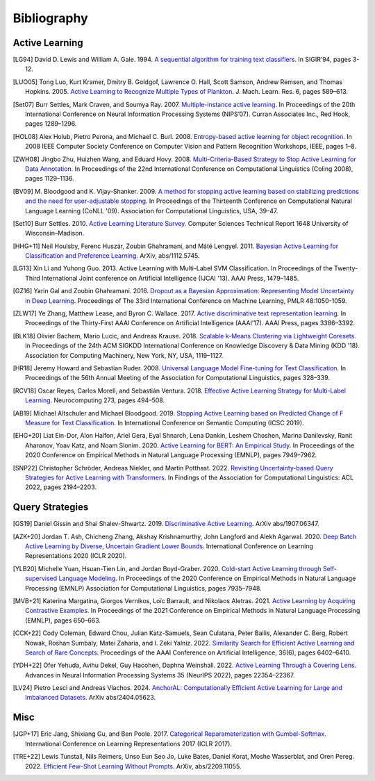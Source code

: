 ============
Bibliography
============

Active Learning
===============

.. [LG94] David D. Lewis and William A. Gale. 1994.
   `A sequential algorithm for training text classifiers <https://doi.org/10.1007/978-1-4471-2099-5_1>`_.
   In SIGIR’94, pages 3-12.

.. [LUO05] Tong Luo, Kurt Kramer, Dmitry B. Goldgof, Lawrence O. Hall, Scott Samson,
   Andrew Remsen, and Thomas Hopkins. 2005.
   `Active Learning to Recognize Multiple Types of Plankton <https://www.jmlr.org/papers/v6/luo05a.html>`_.
   J. Mach. Learn. Res. 6, pages 589–613.

.. [Set07] Burr Settles, Mark Craven, and Soumya Ray. 2007.
   `Multiple-instance active learning <https://papers.nips.cc/paper_files/paper/2007/hash/a1519de5b5d44b31a01de013b9b51a80-Abstract.html>`_.
   In Proceedings of the 20th International Conference on Neural Information Processing Systems (NIPS’07).
   Curran Associates Inc., Red Hook, pages 1289–1296.

.. [HOL08] Alex Holub, Pietro Perona, and Michael C. Burl. 2008.
   `Entropy-based active learning for object recognition <https://doi.org/10.1109/CVPRW.2008.4563068>`_.
   In 2008 IEEE Computer Society Conference on Computer Vision and Pattern Recognition Workshops,
   IEEE, pages 1–8.

.. [ZWH08] Jingbo Zhu, Huizhen Wang, and Eduard Hovy. 2008.
   `Multi-Criteria-Based Strategy to Stop Active Learning for Data Annotation <https://aclanthology.org/C08-1142/>`_.
   In Proceedings of the 22nd International Conference on Computational Linguistics (Coling 2008),
   pages 1129–1136.

.. [BV09] M. Bloodgood and K. Vijay-Shanker. 2009.
   `A method for stopping active learning based on stabilizing predictions and the need for user-adjustable stopping <https://aclanthology.org/W09-1107/>`_.
   In Proceedings of the Thirteenth Conference on Computational Natural Language Learning (CoNLL '09).
   Association for Computational Linguistics, USA, 39–47.

.. [Set10] Burr Settles. 2010.
   `Active Learning Literature Survey <http://digital.library.wisc.edu/1793/60660>`_.
   Computer Sciences Technical Report 1648 University of Wisconsin–Madison.

.. [HHG+11] Neil Houlsby, Ferenc Huszár, Zoubin Ghahramani, and Máté Lengyel. 2011.
   `Bayesian Active Learning for Classification and Preference Learning <https://doi.org/10.48550/arXiv.1112.5745>`_.
   ArXiv, abs/1112.5745.

.. [LG13] Xin Li and Yuhong Guo. 2013.
   Active Learning with Multi-Label SVM Classification.
   In Proceedings of the Twenty-Third International Joint conference on Artificial Intelligence (IJCAI '13). AAAI Press, 1479–1485.

.. [GZ16] Yarin Gal and Zoubin Ghahramani. 2016.
   `Dropout as a Bayesian Approximation: Representing Model Uncertainty in Deep Learning <https://proceedings.mlr.press/v48/gal16.html>`_.
   Proceedings of The 33rd International Conference on Machine Learning, PMLR 48:1050-1059.

.. [ZLW17] Ye Zhang, Matthew Lease, and Byron C. Wallace. 2017.
   `Active discriminative text representation learning <https://doi.org/10.1609/aaai.v31i1.10962>`_.
   In Proceedings of the Thirty-First AAAI Conference on Artificial Intelligence (AAAI’17).
   AAAI Press, pages 3386–3392.

.. [BLK18] Olivier Bachem, Mario Lucic, and Andreas Krause. 2018.
   `Scalable k-Means Clustering via Lightweight Coresets <https://doi.org/10.1145/3219819.3219973>`_.
   In Proceedings of the 24th ACM SIGKDD International Conference on Knowledge Discovery & Data Mining (KDD '18).
   Association for Computing Machinery, New York, NY, USA, 1119–1127.

.. [HR18] Jeremy Howard and Sebastian Ruder. 2008.
   `Universal Language Model Fine-tuning for Text Classification <https://doi.org/10.18653/v1/P18-1031>`_.
   In Proceedings of the 56th Annual Meeting of the Association for Computational Linguistics, pages 328–339.

.. [RCV18] Oscar Reyes, Carlos Morell, and Sebastián Ventura. 2018.
   `Effective Active Learning Strategy for Multi-Label Learning <https://doi.org/10.1016/j.neucom.2017.08.001>`_.
   Neurocomputing 273, pages 494–508.

.. [AB19] Michael Altschuler and Michael Bloodgood. 2019.
   `Stopping Active Learning based on Predicted Change of F Measure for Text Classification <https://doi.org/10.1109/ICOSC.2019.8665646>`_.
   In International Conference on Semantic Computing (ICSC 2019).

.. [EHG+20] Liat Ein-Dor, Alon Halfon, Ariel Gera, Eyal Shnarch, Lena Dankin, Leshem Choshen, Marina Danilevsky, Ranit Aharonov, Yoav Katz, and Noam Slonim. 2020.
   `Active Learning for BERT: An Empirical Study <https://doi.org/10.18653/v1/2020.emnlp-main.638>`_.
   In Proceedings of the 2020 Conference on Empirical Methods in Natural Language Processing (EMNLP), pages 7949–7962.

.. [SNP22] Christopher Schröder, Andreas Niekler, and Martin Potthast. 2022.
   `Revisiting Uncertainty-based Query Strategies for Active Learning with Transformers <https://doi.org/10.18653/v1/2022.findings-acl.172>`_.
   In Findings of the Association for Computational Linguistics: ACL 2022, pages 2194–2203.


Query Strategies
================

.. [GS19] Daniel Gissin and Shai Shalev-Shwartz. 2019.
   `Discriminative Active Learning <https://doi.org/10.48550/arXiv.1907.06347>`_.
   ArXiv abs/1907.06347.

.. [AZK+20] Jordan T. Ash, Chicheng Zhang, Akshay Krishnamurthy, John Langford and Alekh Agarwal. 2020.
   `Deep Batch Active Learning by Diverse, Uncertain Gradient Lower Bounds <https://doi.org/10.48550/arXiv.1906.03671>`_.
   International Conference on Learning Representations 2020 (ICLR 2020).

.. [YLB20] Michelle Yuan, Hsuan-Tien Lin, and Jordan Boyd-Graber. 2020.
   `Cold-start Active Learning through Self-supervised Language Modeling <https://doi.org/10.18653/v1/2020.emnlp-main.637>`_.
   In Proceedings of the 2020 Conference on Empirical Methods in Natural Language Processing (EMNLP)
   Association for Computational Linguistics, pages 7935–7948.

.. [MVB+21] Katerina Margatina, Giorgos Vernikos, Loïc Barrault, and Nikolaos Aletras. 2021.
   `Active Learning by Acquiring Contrastive Examples <https://doi.org/10.18653/v1/2021.emnlp-main.51>`_.
   In Proceedings of the 2021 Conference on Empirical Methods in Natural Language Processing (EMNLP), pages 650–663.

.. [CCK+22] Cody Coleman, Edward Chou, Julian Katz-Samuels, Sean Culatana, Peter Bailis, Alexander C. Berg, Robert Nowak, Roshan Sumbaly, Matei Zaharia, and I. Zeki Yalniz. 2022.
   `Similarity Search for Efficient Active Learning and Search of Rare Concepts <https://doi.org/10.48550/arXiv.2007.00077>`_.
   Proceedings of the AAAI Conference on Artificial Intelligence, 36(6), pages 6402–6410.

.. [YDH+22] Ofer Yehuda, Avihu Dekel, Guy Hacohen, Daphna Weinshall. 2022.
   `Active Learning Through a Covering Lens <https://proceedings.neurips.cc/paper_files/paper/2022/file/8c64bc3f7796d31caa7c3e6b969bf7da-Paper-Conference.pdf>`_.
   Advances in Neural Information Processing Systems 35 (NeurIPS 2022), pages 22354–22367.

.. [LV24] Pietro Lesci and Andreas Vlachos. 2024.
   `AnchorAL: Computationally Efficient Active Learning for Large and Imbalanced Datasets <https://aclanthology.org/2024.naacl-long.467>`_.
   ArXiv abs/2404.05623.


Misc
====

.. [JGP+17] Eric Jang, Shixiang Gu, and Ben Poole. 2017.
   `Categorical Reparameterization with Gumbel-Softmax. <https://openreview.net/pdf?id=rkE3y85ee>`__
   International Conference on Learning Representations 2017 (ICLR 2017).

.. [TRE+22] Lewis Tunstall, Nils Reimers, Unso Eun Seo Jo, Luke Bates, Daniel Korat, Moshe Wasserblat, and Oren Pereg. 2022.
   `Efficient Few-Shot Learning Without Prompts <https://doi.org/10.48550/arXiv.2209.11055>`_.
   ArXiv, abs/2209.11055.
